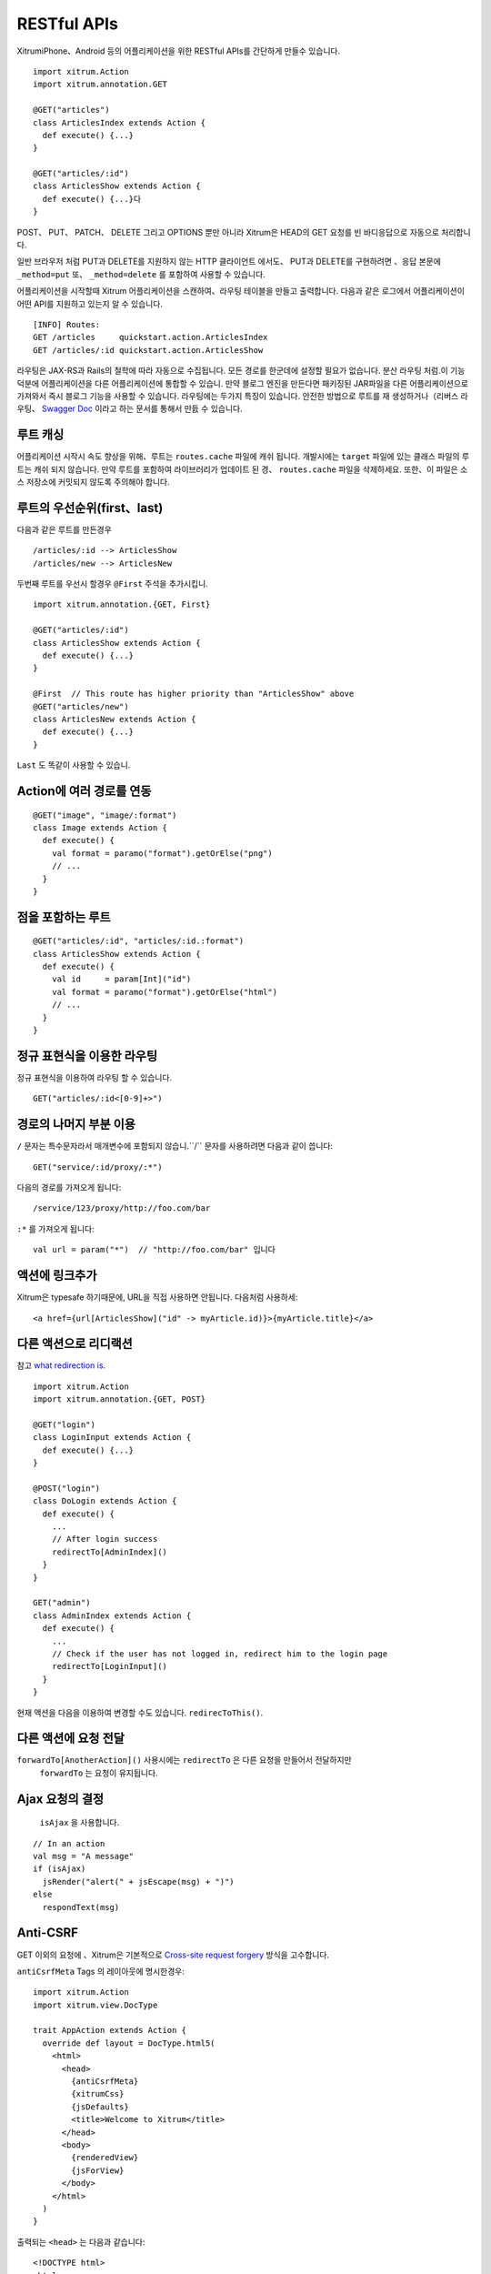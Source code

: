 RESTful APIs
============

XitrumiPhone、Android 등의 어플리케이션을 위한 RESTful APIs를 간단하게 만들수 있습니다.

::

  import xitrum.Action
  import xitrum.annotation.GET

  @GET("articles")
  class ArticlesIndex extends Action {
    def execute() {...}
  }

  @GET("articles/:id")
  class ArticlesShow extends Action {
    def execute() {...}다
  }

POST、 PUT、 PATCH、 DELETE 그리고 OPTIONS 뿐만 아니라
Xitrum은 HEAD의 GET 요청를 빈 바디응답으로 자동으로 처리합니다.

일반 브라우저 처럼 PUT과 DELETE를 지원하지 않는 HTTP 클라이언트 에서도、
PUT과 DELETE를 구현하려면 、응답 본문에  ``_method=put`` 또、 ``_method=delete`` 를 포함하여
사용할 수 있습니다.

어플리케이션을 시작할때 Xitrum 어플리케이션을 스캔하여、라우팅 테이블을 만들고 출력합니다.
다음과 같은 로그에서 어플리케이션이 어떤 API를 지원하고 있는지 알 수 있습니다.

::

  [INFO] Routes:
  GET /articles     quickstart.action.ArticlesIndex
  GET /articles/:id quickstart.action.ArticlesShow

라우팅은 JAX-RS과 Rails의 철학에 따라 자동으로 수집됩니다.
모든 경로를 한군데에 설정할 필요가 없습니다.
분산 라우팅 처럼.이 기능덕분에 어플리케이션을 다른 어플리케이션에 통합할 수 있습니.
만약 블로그 엔진을 만든다면 패키징된 JAR파일을 다른 어플리케이션으로 가져와서 즉시 블로그 기능을 사용할 수 있습니다.
라우팅에는 두가지 특징이 있습니다.
안전한 방법으로 루트를 재 생성하거나（리버스 라우팅、
`Swagger Doc <http://swagger.wordnik.com/>`_ 이라고 하는 문서를 통해서 만듨 수 있습니다.


루트 캐싱
-------

어플리케이션 시작시 속도 향상을 위해、루트는 ``routes.cache`` 파일에 캐쉬 됩니다.
개발시에는 ``target`` 파일에 있는 클래스 파일의 루트는 캐쉬 되지 않습니다.
만약 루트를 포함하여 라이브러리가 업데이트 된 경、 ``routes.cache`` 파일을 삭제하세요.
또한、이 파일은 소스 저장소에 커밋되지 않도록 주의해야 합니다.

루트의 우선순위(first、last)
------------------------

다음과 같은 루트를 만든경우

::

  /articles/:id --> ArticlesShow
  /articles/new --> ArticlesNew

두번째 루트를 우선시 할경우 ``@First`` 주석을 추가시킵니.

::

  import xitrum.annotation.{GET, First}

  @GET("articles/:id")
  class ArticlesShow extends Action {
    def execute() {...}
  }

  @First  // This route has higher priority than "ArticlesShow" above
  @GET("articles/new")
  class ArticlesNew extends Action {
    def execute() {...}
  }

``Last`` 도 똑같이 사용할 수 있습니.

Action에 여러 경로를 연동
--------------------
::

  @GET("image", "image/:format")
  class Image extends Action {
    def execute() {
      val format = paramo("format").getOrElse("png")
      // ...
    }
  }


점을 포함하는 루트
-------------

::

  @GET("articles/:id", "articles/:id.:format")
  class ArticlesShow extends Action {
    def execute() {
      val id     = param[Int]("id")
      val format = paramo("format").getOrElse("html")
      // ...
    }
  }

정규 표현식을 이용한 라우팅
--------------------

정규 표현식을 이용하여 라우팅 할 수 있습니다.

::

  GET("articles/:id<[0-9]+>")

경로의 나머지 부분 이용
----------------------

``/`` 문자는 특수문자라서 매개변수에 포함되지 않습니.``/`` 문자를 사용하려면 다음과 같이 씁니다:

::

  GET("service/:id/proxy/:*")

다음의 경로를 가져오게 됩니다:

::

  /service/123/proxy/http://foo.com/bar

``:*`` 를 가져오게 됩니다:

::

  val url = param("*")  // "http://foo.com/bar" 입니다

액션에 링크추가
-----------------

Xitrum은 typesafe 하기때문에, URL을 직접 사용하면 안됩니다. 다음처럼 사용하세:

::

  <a href={url[ArticlesShow]("id" -> myArticle.id)}>{myArticle.title}</a>

다른 액션으로 리디랙션
--------------------------

참고 `what redirection is <http://en.wikipedia.org/wiki/URL_redirection>`_.

::

  import xitrum.Action
  import xitrum.annotation.{GET, POST}

  @GET("login")
  class LoginInput extends Action {
    def execute() {...}
  }

  @POST("login")
  class DoLogin extends Action {
    def execute() {
      ...
      // After login success
      redirectTo[AdminIndex]()
    }
  }

  GET("admin")
  class AdminIndex extends Action {
    def execute() {
      ...
      // Check if the user has not logged in, redirect him to the login page
      redirectTo[LoginInput]()
    }
  }

현재 액션을 다음을 이용하여 변경할 수도 있습니다. ``redirecToThis()``.

다른 액션에 요청 전달
----------------

``forwardTo[AnotherAction]()`` 사용시에는  ``redirectTo`` 은 다른 요청을 만들어서 전달하지만
 ``forwardTo`` 는 요청이 유지됩니다.

Ajax 요청의 결정
-------------

 ``isAjax`` 을 사용합니다.

::

  // In an action
  val msg = "A message"
  if (isAjax)
    jsRender("alert(" + jsEscape(msg) + ")")
  else
    respondText(msg)

Anti-CSRF
--------

GET 이외의 요청에 、Xitrum은 기본적으로 `Cross-site request forgery <http://en.wikipedia.org/wiki/CSRF>`_ 방식을 고수합니다.

``antiCsrfMeta`` Tags 의 레이아웃에 명시한경우:

::

  import xitrum.Action
  import xitrum.view.DocType

  trait AppAction extends Action {
    override def layout = DocType.html5(
      <html>
        <head>
          {antiCsrfMeta}
          {xitrumCss}
          {jsDefaults}
          <title>Welcome to Xitrum</title>
        </head>
        <body>
          {renderedView}
          {jsForView}
        </body>
      </html>
    )
  }

출력되는 ``<head>`` 는 다음과 같습니다:

::

  <!DOCTYPE html>
  <html>
    <head>
      ...
      <meta name="csrf-token" content="5402330e-9916-40d8-a3f4-16b271d583be" />
      ...
    </head>
    ...
  </html>

`xitrum.js <https://github.com/xitrum-framework/xitrum/blob/master/src/main/scala/xitrum/js.scala>`_ 이 템플릿 내에서 사용되는 경우、
 토큰은 GET 요청을 제외한 모든 jQuery 의 Ajax 요청에 ``X-CSRF-Token`` 을 포함합니다.
xitrum.js은  ``jsDefaults`` 에 포함되어 있습니다.
만약 ``jsDefaults`` 를 사용하지 않고 xitrum.js를 사용하고 싶다면 다음과 같이 사용합니다.

::

  <script type="text/javascript" src={url[xitrum.js]}></script>

antiCsrfInput 와 antiCsrfToken
--------------------------------------

Xitrum은 CSRF토큰을  ``X-CSRF-Token`` 의 요청헤더 에서 가져옵니다.
만약 요청헤더가 없다면 ``csrf-token`` 의 바디 파라미터에서 가져옵니다.
（URL의 파라미터가 아닙니다.）

Form을 직접작성할때, 메타 태그와 xitrum.js을 사용하지 않는다면、``antiCsrfInput`` 또는
``antiCsrfToken`` 을 사용해야 합니다.

::

  form(method="post" action={url[AdminAddGroup]})
    != antiCsrfInput

::

  form(method="post" action={url[AdminAddGroup]})
    input(type="hidden" name="csrf-token" value={antiCsrfToken})

CSRF 체크 생략
------------------

스마트폰과 같은 기기를 위해서 API 를 작성할 경우 CSRF체크를 생략할 수 있습니다、
``xitrum.SkipCsrfCheck`` 를 Action에 추가하면 됩니다.

::

  import xitrum.{Action, SkipCsrfCheck}
  import xitrum.annotation.POST

  trait Api extends Action with SkipCsrfCheck

  @POST("api/positions")
  class LogPositionAPI extends Api {
    def execute() {...}
  }

  @POST("api/todos")
  class CreateTodoAPI extends Api {
    def execute() {...}
  }

Manipulate collected routes
---------------------------

Xitrum 은 시작시에 자동으로 경로를 수집합니다.
경로를 수정하고 싶다면, 다음을 이용하세요
`xitrum.Config.routes <http://xitrum-framework.github.io/api/3.17/index.html#xitrum.routing.RouteCollection>`_.

Example:

::

  import xitrum.{Config, Server}

  object Boot {
    def main(args: Array[String]) {
      // You can modify routes before starting the server
      val routes = Config.routes

      // Remove routes to an action by its class
      routes.removeByClass[MyClass]()

      if (demoVersion) {
        // Remove routes to actions by a prefix
        routes.removeByPrefix("premium/features")

        // This also works
        routes.removeByPrefix("/premium/features")
      }

      ...

      Server.start()
    }
  }

요청 내용 가져오기
--------------

요청에 대한 타입이 ``application/x-www-form-urlencoded`` 이 아닐경우 、
요청에 대한 내용을 가져오고 수동으로 파싱이 가능합니다.

문자열로 가져오기:

::

  val body = requestContentString

문자열로 가져와서 、JSON형식으로 변경합니다:

::

  val myMap = requestContentJson[Map[String, Int]]

요청 전체를 컨트롤 하려면、 `request.getContent <http://netty.io/4.0/api/io/netty/handler/codec/http/FullHttpRequest.html>`_ 을 사용하면 됩니다
`ByteBuf <http://netty.io/4.0/api/io/netty/buffer/ByteBuf.html>`_ 타입으로 리턴합니다.

Swagger로 API 문서화 하기
-----------------------------------

`Swagger <https://developers.helloreverb.com/swagger/>`_ 를 이용하여 API문서를 만들수 있습니다.
``@Swagger`` 태크를 문서화 하고 싶은 API에 명시하면 됩니다.
Xitrum은 문서파일을 `/xitrum/swagger.json <https://github.com/wordnik/swagger-core/wiki/API-Declaration>`_ 에 생성합니다.
이 파일들은 `Swagger UI <https://github.com/wordnik/swagger-ui>`_ 를 이용하여 인터렉티브한 API문서를 생성합니다.
Xitrum은Swagger UI 를 내포하고 있으며、 ``/xitrum/swagger-ui`` 에서 확인할 수 있습니다.
: http://localhost:8000/xitrum/swagger-ui.

.. image:: ../img/swagger.png

`예제 <https://github.com/xitrum-framework/xitrum-placeholder>`_ 는 여기에 있습니다.

::

  import xitrum.{Action, SkipCsrfCheck}
  import xitrum.annotation.{GET, Swagger}

  @Swagger(
    Swagger.Tags("image", "APIs to create images"),
    Swagger.Description("Dimensions should not be bigger than 2000 x 2000"),
    Swagger.OptStringQuery("text", "Text to render on the image, default: Placeholder"),
    Swagger.Produces("image/png"),
    Swagger.Response(200, "PNG image"),
    Swagger.Response(400, "Width or height is invalid or too big")
  )
  trait ImageApi extends Action with SkipCsrfCheck {
    lazy val text = paramo("text").getOrElse("Placeholder")
  }

  @GET("image/:width/:height")
  @Swagger(  // <-- Inherits other info from ImageApi
    Swagger.Summary("Generate rectangle image"),
    Swagger.IntPath("width"),
    Swagger.IntPath("height")
  )
  class RectImageApi extends Api {
    def execute {
      val width  = param[Int]("width")
      val height = param[Int]("height")
      // ...
    }
  }

  @GET("image/:width")
  @Swagger(  // <-- Inherits other info from ImageApi
    Swagger.Summary("Generate square image"),
    Swagger.IntPath("width")
  )
  class SquareImageApi extends Api {
    def execute {
      val width  = param[Int]("width")
      // ...
    }
  }


``/xitrum/swagger`` 에 접근할때
`JSON For Swagger  <https://github.com/wordnik/swagger-spec/blob/master/versions/1.2.md>`_
가 생성됩니다.

Swagger UI는 이 JSON 정보를 바탕으로 인터랙티브한 API 문서를 만듭니다.

여기에 있는 Swagger.IntPath、Swagger.OptStringQuery이 외에도、BytePath, IntQuery, OptStringForm 등이 
form에 명시되어 있습니다.

* ``<Value type><Param type>`` (필수 값)
* ``Opt<Value type><Param type>`` (옵션 값)

Value type: Byte, Int, Int32, Int64, Long, Number, Float, Double, String, Boolean, Date, DateTime

Param type: Path, Query, Body, Header, Form


자세한 내용은 `value type <https://github.com/wordnik/swagger-core/wiki/Datatypes>`_ 、
`param type <https://github.com/wordnik/swagger-core/wiki/Parameters>`_ 를 참고하세요.

